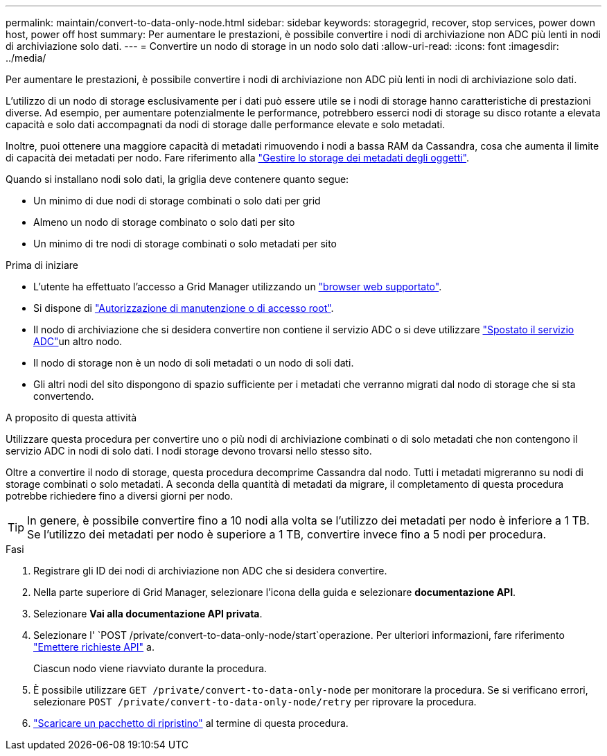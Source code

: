 ---
permalink: maintain/convert-to-data-only-node.html 
sidebar: sidebar 
keywords: storagegrid, recover, stop services, power down host, power off host 
summary: Per aumentare le prestazioni, è possibile convertire i nodi di archiviazione non ADC più lenti in nodi di archiviazione solo dati. 
---
= Convertire un nodo di storage in un nodo solo dati
:allow-uri-read: 
:icons: font
:imagesdir: ../media/


[role="lead"]
Per aumentare le prestazioni, è possibile convertire i nodi di archiviazione non ADC più lenti in nodi di archiviazione solo dati.

L'utilizzo di un nodo di storage esclusivamente per i dati può essere utile se i nodi di storage hanno caratteristiche di prestazioni diverse. Ad esempio, per aumentare potenzialmente le performance, potrebbero esserci nodi di storage su disco rotante a elevata capacità e solo dati accompagnati da nodi di storage dalle performance elevate e solo metadati.

Inoltre, puoi ottenere una maggiore capacità di metadati rimuovendo i nodi a bassa RAM da Cassandra, cosa che aumenta il limite di capacità dei metadati per nodo. Fare riferimento alla link:../admin/managing-object-metadata-storage.html["Gestire lo storage dei metadati degli oggetti"].

Quando si installano nodi solo dati, la griglia deve contenere quanto segue:

* Un minimo di due nodi di storage combinati o solo dati per grid
* Almeno un nodo di storage combinato o solo dati per sito
* Un minimo di tre nodi di storage combinati o solo metadati per sito


.Prima di iniziare
* L'utente ha effettuato l'accesso a Grid Manager utilizzando un link:../admin/web-browser-requirements.html["browser web supportato"].
* Si dispone di link:admin-group-permissions.html["Autorizzazione di manutenzione o di accesso root"].
* Il nodo di archiviazione che si desidera convertire non contiene il servizio ADC o si deve utilizzare link:../maintain/move-adc-service.html["Spostato il servizio ADC"]un altro nodo.
* Il nodo di storage non è un nodo di soli metadati o un nodo di soli dati.
* Gli altri nodi del sito dispongono di spazio sufficiente per i metadati che verranno migrati dal nodo di storage che si sta convertendo.


.A proposito di questa attività
Utilizzare questa procedura per convertire uno o più nodi di archiviazione combinati o di solo metadati che non contengono il servizio ADC in nodi di solo dati. I nodi storage devono trovarsi nello stesso sito.

Oltre a convertire il nodo di storage, questa procedura decomprime Cassandra dal nodo. Tutti i metadati migreranno su nodi di storage combinati o solo metadati. A seconda della quantità di metadati da migrare, il completamento di questa procedura potrebbe richiedere fino a diversi giorni per nodo.


TIP: In genere, è possibile convertire fino a 10 nodi alla volta se l'utilizzo dei metadati per nodo è inferiore a 1 TB. Se l'utilizzo dei metadati per nodo è superiore a 1 TB, convertire invece fino a 5 nodi per procedura.

.Fasi
. Registrare gli ID dei nodi di archiviazione non ADC che si desidera convertire.
. Nella parte superiore di Grid Manager, selezionare l'icona della guida e selezionare *documentazione API*.
. Selezionare *Vai alla documentazione API privata*.
. Selezionare l' `POST /private/convert-to-data-only-node/start`operazione. Per ulteriori informazioni, fare riferimento link:../admin/using-grid-management-api.html#issue-api-requests["Emettere richieste API"] a.
+
Ciascun nodo viene riavviato durante la procedura.

. È possibile utilizzare `GET /private/convert-to-data-only-node` per monitorare la procedura. Se si verificano errori, selezionare `POST /private/convert-to-data-only-node/retry` per riprovare la procedura.
. link:../maintain/downloading-recovery-package.html["Scaricare un pacchetto di ripristino"] al termine di questa procedura.

